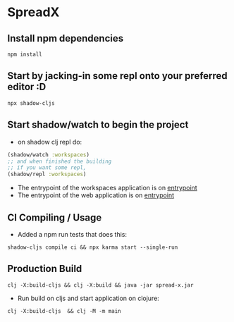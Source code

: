 * SpreadX
** Install npm dependencies
 #+BEGIN_SRC shell
  npm install
 #+END_SRC
** Start by jacking-in some repl onto your preferred editor :D
 #+BEGIN_SRC shell
  npx shadow-cljs
 #+END_SRC
** Start shadow/watch to begin the project
- on shadow clj repl do:
#+BEGIN_SRC clojure
(shadow/watch :workspaces)
;; and when finished the building
;; if you want some repl,
(shadow/repl :workspaces)
#+END_SRC
- The entrypoint of the workspaces application is on [[http://localhost:3333][entrypoint]]
- The entrypoint of the web application is on [[http://localhost:3000][entrypoint]]
** CI Compiling / Usage
- Added a npm run tests that does this:
#+BEGIN_SRC shell
shadow-cljs compile ci && npx karma start --single-run
#+END_SRC
** Production Build
#+BEGIN_SRC shell
clj -X:build-cljs && clj -X:build && java -jar spread-x.jar
#+END_SRC
- Run build on cljs and start application on clojure:
#+BEGIN_SRC shell
clj -X:build-cljs  && clj -M -m main
#+END_SRC
